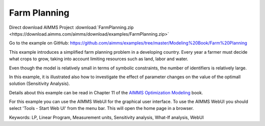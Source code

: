 Farm Planning
=============
.. meta::
   :keywords: LP, Linear Program, Measurement units, Sensitivity analysis, What-If analysis, WebUI
   :description: This example introduces a simplified farm planning problem in a developing country.

Direct download AIMMS Project :download:`FarmPlanning.zip <https://download.aimms.com/aimms/download/examples/FarmPlanning.zip>`

Go to the example on GitHub:
https://github.com/aimms/examples/tree/master/Modeling%20Book/Farm%20Planning

This example introduces a simplified farm planning problem in a developing country.
Every year a farmer must decide what crops to grow, taking into account limiting resources such as land, labor and water.

Even though the model is relatively small in terms of symbolic constraints, the number of identifiers is relatively large.

In this example, it is illustrated also how to investigate the effect of parameter changes on the value of the optimall solution (Sensitivity Analysis).

Details about this example can be read in Chapter 11 of the `AIMMS Optimization Modeling <https://documentation.aimms.com/aimms_modeling.html>`_ book.

For this example you can use the AIMMS WebUI for the graphical user interface. To use the AIMMS WebUI you should select 'Tools - Start Web UI' from the menu bar. This will open the home page in a browser. 

Keywords:
LP, Linear Program, Measurement units, Sensitivity analysis, What-If analysis, WebUI


